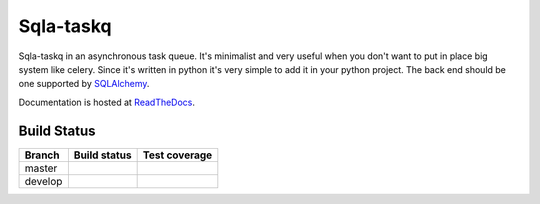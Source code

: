 Sqla-taskq
##########

Sqla-taskq in an asynchronous task queue. It's minimalist and very useful when you don't want to put in place big system like celery. Since it's written in python it's very simple to add it in your python project. The back end should be one supported by `SQLAlchemy <http://docs.sqlalchemy.org/en/rel_1_0/dialects/index.html>`_.


Documentation is hosted at `ReadTheDocs <http://sqla-taskq.rtfd.org>`_.


Build Status
------------

.. |travis-master| image:: https://secure.travis-ci.org/LeResKP/sqla-taskq.png?branch=master
   :alt: Build Status - master branch
   :target: https://travis-ci.org/LeResKP/sqla-taskq

.. |travis-develop| image:: https://secure.travis-ci.org/LeResKP/sqla-taskq.png?branch=develop
   :alt: Build Status - develop branch
   :target: https://travis-ci.org/LeResKP/sqla-taskq

.. |coveralls-master| image:: https://coveralls.io/repos/LeResKP/sqla-taskq/badge.svg?branch=master
   :alt: Test coverage - master branch
   :target: https://coveralls.io/r/LeResKP/sqla-taskq?branch=master

.. |coveralls-develop| image:: https://coveralls.io/repos/LeResKP/sqla-taskq/badge.svg?branch=develop
   :alt: Test coverage - develop branch
   :target: https://coveralls.io/r/LeResKP/sqla-taskq?branch=develop



+----------+------------------+---------------------+
| Branch   | Build status     | Test coverage       |
+==========+==================+=====================+
| master   | |travis-master|  | |coveralls-master|  |
+----------+------------------+---------------------+
| develop  | |travis-develop| | |coveralls-develop| |
+----------+------------------+---------------------+
